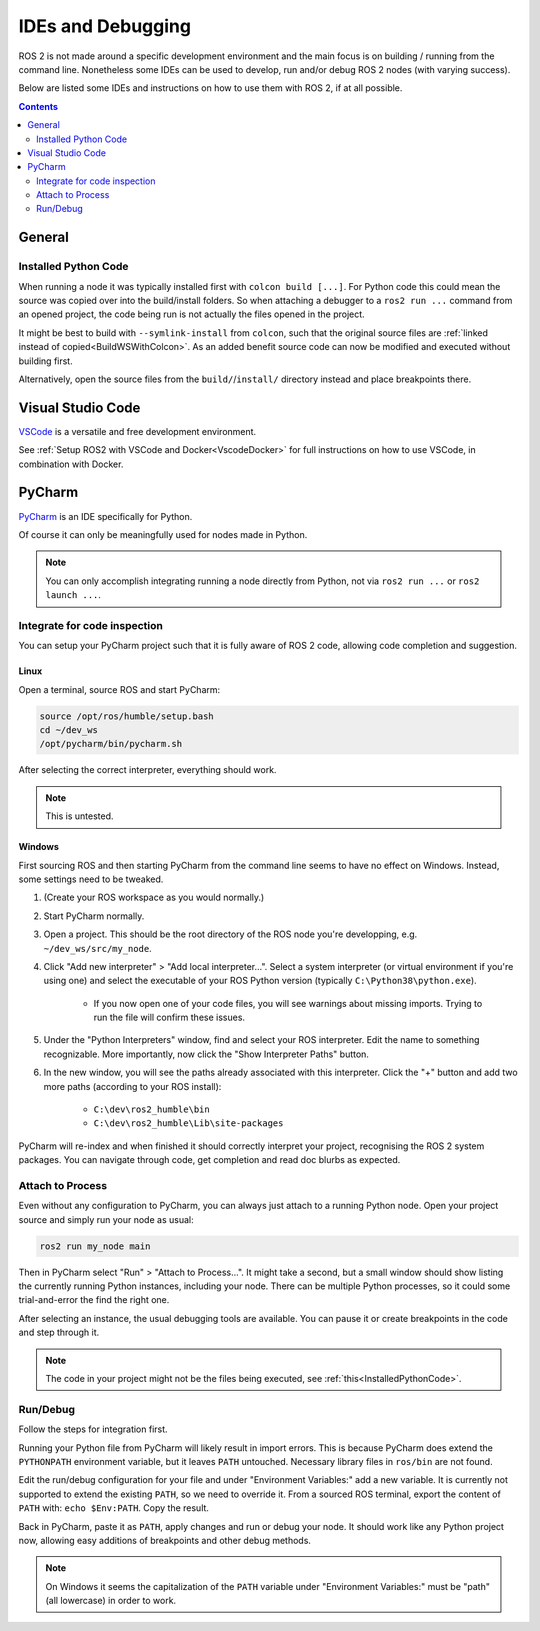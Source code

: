 IDEs and Debugging
==================

ROS 2 is not made around a specific development environment and the main focus is on building / running from the command line.
Nonetheless some IDEs can be used to develop, run and/or debug ROS 2 nodes (with varying success).

Below are listed some IDEs and instructions on how to use them with ROS 2, if at all possible.


.. contents:: Contents
    :depth: 2
    :local:


General
-------


.. _InstalledPythonCode:

Installed Python Code
^^^^^^^^^^^^^^^^^^^^^

When running a node it was typically installed first with ``colcon build [...]``.
For Python code this could mean the source was copied over into the build/install folders.
So when attaching a debugger to a ``ros2 run ...`` command from an opened project, the code being run is not actually the files opened in the project.

It might be best to build with ``--symlink-install`` from ``colcon``, such that the original source files are :ref:`linked instead of copied<BuildWSWithColcon>`.
As an added benefit source code can now be modified and executed without building first.

Alternatively, open the source files from the ``build/``/``install/`` directory instead and place breakpoints there.


Visual Studio Code
------------------

`VSCode <https://code.visualstudio.com/>`_ is a versatile and free development environment.

See :ref:`Setup ROS2 with VSCode and Docker<VscodeDocker>` for full instructions on how to use VSCode, in combination with Docker.


PyCharm
-------

`PyCharm <https://www.jetbrains.com/pycharm/>`_ is an IDE specifically for Python.

Of course it can only be meaningfully used for nodes made in Python.

.. note::

   You can only accomplish integrating running a node directly from Python, not via ``ros2 run ...`` or ``ros2 launch ...``.


Integrate for code inspection
^^^^^^^^^^^^^^^^^^^^^^^^^^^^^

You can setup your PyCharm project such that it is fully aware of ROS 2 code, allowing code completion and suggestion.


Linux
"""""

Open a terminal, source ROS and start PyCharm:

.. code-block:: bash

   source /opt/ros/humble/setup.bash
   cd ~/dev_ws
   /opt/pycharm/bin/pycharm.sh

After selecting the correct interpreter, everything should work.

.. note::

    This is untested.


Windows
"""""""

First sourcing ROS and then starting PyCharm from the command line seems to have no effect on Windows.
Instead, some settings need to be tweaked.

#. (Create your ROS workspace as you would normally.)
#. Start PyCharm normally.
#. Open a project. This should be the root directory of the ROS node you're developping, e.g. ``~/dev_ws/src/my_node``.
#. Click "Add new interpreter" > "Add local interpreter...".
   Select a system interpreter (or virtual environment if you're using one) and select the executable of your ROS Python version (typically ``C:\Python38\python.exe``).

      * If you now open one of your code files, you will see warnings about missing imports.
        Trying to run the file will confirm these issues.

#. Under the "Python Interpreters" window, find and select your ROS interpreter.
   Edit the name to something recognizable.
   More importantly, now click the "Show Interpreter Paths" button.
#. In the new window, you will see the paths already associated with this interpreter.
   Click the "+" button and add two more paths (according to your ROS install):

      * ``C:\dev\ros2_humble\bin``
      * ``C:\dev\ros2_humble\Lib\site-packages``

PyCharm will re-index and when finished it should correctly interpret your project, recognising the ROS 2 system packages.
You can navigate through code, get completion and read doc blurbs as expected.


Attach to Process
^^^^^^^^^^^^^^^^^

Even without any configuration to PyCharm, you can always just attach to a running Python node.
Open your project source and simply run your node as usual:

.. code-block:: bash

   ros2 run my_node main

Then in PyCharm select "Run" > "Attach to Process...".
It might take a second, but a small window should show listing the currently running Python instances, including your node.
There can be multiple Python processes, so it could some trial-and-error the find the right one.

After selecting an instance, the usual debugging tools are available.
You can pause it or create breakpoints in the code and step through it.

.. note::

   The code in your project might not be the files being executed, see :ref:`this<InstalledPythonCode>`.


Run/Debug
^^^^^^^^^

Follow the steps for integration first.

Running your Python file from PyCharm will likely result in import errors.
This is because PyCharm does extend the ``PYTHONPATH`` environment variable, but it leaves ``PATH`` untouched.
Necessary library files in ``ros/bin`` are not found.

Edit the run/debug configuration for your file and under "Environment Variables:" add a new variable.
It is currently not supported to extend the existing ``PATH``, so we need to override it.
From a sourced ROS terminal, export the content of ``PATH`` with: ``echo $Env:PATH``.
Copy the result.

Back in PyCharm, paste it as ``PATH``, apply changes and run or debug your node.
It should work like any Python project now, allowing easy additions of breakpoints and other debug methods.

.. note::

   On Windows it seems the capitalization of the ``PATH`` variable under "Environment Variables:" must be "path" (all lowercase) in order to work.
